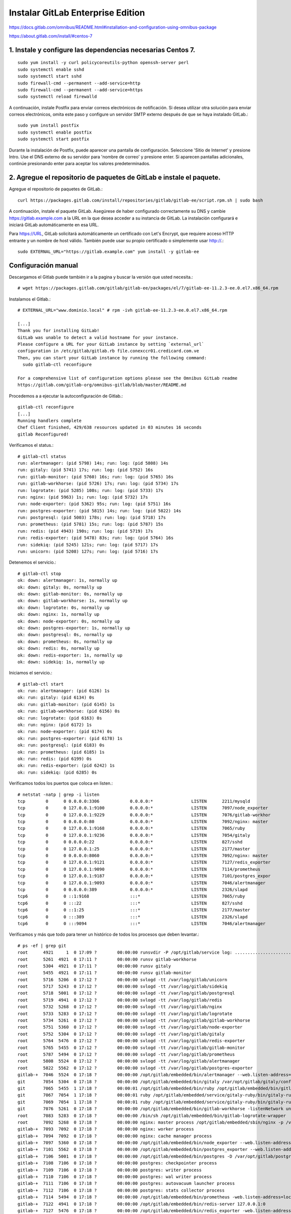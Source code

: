 Instalar GitLab Enterprise Edition
===================================

https://docs.gitlab.com/omnibus/README.html#installation-and-configuration-using-omnibus-package

https://about.gitlab.com/install/#centos-7

1. Instale y configure las dependencias necesarias Centos 7.
++++++++++++++++++++++++
::

	sudo yum install -y curl policycoreutils-python openssh-server perl
	sudo systemctl enable sshd
	sudo systemctl start sshd
	sudo firewall-cmd --permanent --add-service=http
	sudo firewall-cmd --permanent --add-service=https
	sudo systemctl reload firewalld

A continuación, instale Postfix para enviar correos electrónicos de notificación. Si desea utilizar otra solución para enviar correos electrónicos, omita este paso y configure un servidor SMTP externo después de que se haya instalado GitLab.::

	sudo yum install postfix
	sudo systemctl enable postfix
	sudo systemctl start postfix

Durante la instalación de Postfix, puede aparecer una pantalla de configuración. Seleccione 'Sitio de Internet' y presione Intro. Use el DNS externo de su servidor para 'nombre de correo' y presione enter. Si aparecen pantallas adicionales, continúe presionando enter para aceptar los valores predeterminados.

2. Agregue el repositorio de paquetes de GitLab e instale el paquete.
++++++++++++++++++++

Agregue el repositorio de paquetes de GitLab.::

	curl https://packages.gitlab.com/install/repositories/gitlab/gitlab-ee/script.rpm.sh | sudo bash

A continuación, instale el paquete GitLab. Asegúrese de haber configurado correctamente su DNS y cambie https://gitlab.example.com a la URL en la que desea acceder a su instancia de GitLab. La instalación configurará e iniciará GitLab automáticamente en esa URL.

Para https://URL, GitLab solicitará automáticamente un certificado con Let's Encrypt, que requiere acceso HTTP entrante y un nombre de host válido. También puede usar su propio certificado o simplemente usar http://.::

	sudo EXTERNAL_URL="https://gitlab.example.com" yum install -y gitlab-ee

Configuración manual
+++++++++++++++++

Descargamos el Gitlab puede también ir a la pagina y buscar la versión que usted necesita.::

	# wget https://packages.gitlab.com/gitlab/gitlab-ee/packages/el/7/gitlab-ee-11.2.3-ee.0.el7.x86_64.rpm

Instalamos el Gitlab.::

	# EXTERNAL_URL="www.dominio.local" # rpm -ivh gitlab-ee-11.2.3-ee.0.el7.x86_64.rpm

	[...]
	Thank you for installing GitLab!
	GitLab was unable to detect a valid hostname for your instance.
	Please configure a URL for your GitLab instance by setting `external_url`
	configuration in /etc/gitlab/gitlab.rb file.conexccr01.credicard.com.ve
	Then, you can start your GitLab instance by running the following command:
	  sudo gitlab-ctl reconfigure

	For a comprehensive list of configuration options please see the Omnibus GitLab readme
	https://gitlab.com/gitlab-org/omnibus-gitlab/blob/master/README.md

Procedemos a a ejecutar la autoconfiguración de Gitlab.::

	gitlab-ctl reconfigure
	[...]
	Running handlers complete
	Chef Client finished, 429/638 resources updated in 03 minutes 16 seconds
	gitlab Reconfigured!


Verificamos el status.::

	# gitlab-ctl status
	run: alertmanager: (pid 5798) 14s; run: log: (pid 5808) 14s
	run: gitaly: (pid 5741) 17s; run: log: (pid 5752) 16s
	run: gitlab-monitor: (pid 5760) 16s; run: log: (pid 5765) 16s
	run: gitlab-workhorse: (pid 5726) 17s; run: log: (pid 5734) 17s
	run: logrotate: (pid 5285) 108s; run: log: (pid 5733) 17s
	run: nginx: (pid 5963) 1s; run: log: (pid 5732) 17s
	run: node-exporter: (pid 5362) 95s; run: log: (pid 5751) 16s
	run: postgres-exporter: (pid 5815) 14s; run: log: (pid 5822) 14s
	run: postgresql: (pid 5003) 178s; run: log: (pid 5718) 17s
	run: prometheus: (pid 5781) 15s; run: log: (pid 5787) 15s
	run: redis: (pid 4943) 190s; run: log: (pid 5719) 17s
	run: redis-exporter: (pid 5478) 83s; run: log: (pid 5764) 16s
	run: sidekiq: (pid 5245) 121s; run: log: (pid 5717) 17s
	run: unicorn: (pid 5208) 127s; run: log: (pid 5716) 17s


Detenemos el servicio.::

	# gitlab-ctl stop
	ok: down: alertmanager: 1s, normally up
	ok: down: gitaly: 0s, normally up
	ok: down: gitlab-monitor: 0s, normally up
	ok: down: gitlab-workhorse: 1s, normally up
	ok: down: logrotate: 0s, normally up
	ok: down: nginx: 1s, normally up
	ok: down: node-exporter: 0s, normally up
	ok: down: postgres-exporter: 1s, normally up
	ok: down: postgresql: 0s, normally up
	ok: down: prometheus: 0s, normally up
	ok: down: redis: 0s, normally up
	ok: down: redis-exporter: 1s, normally up
	ok: down: sidekiq: 1s, normally up


Iniciamos el servicio.::

	# gitlab-ctl start
	ok: run: alertmanager: (pid 6126) 1s
	ok: run: gitaly: (pid 6134) 0s
	ok: run: gitlab-monitor: (pid 6145) 1s
	ok: run: gitlab-workhorse: (pid 6156) 0s
	ok: run: logrotate: (pid 6163) 0s
	ok: run: nginx: (pid 6172) 1s
	ok: run: node-exporter: (pid 6174) 0s
	ok: run: postgres-exporter: (pid 6178) 1s
	ok: run: postgresql: (pid 6183) 0s
	ok: run: prometheus: (pid 6185) 1s
	ok: run: redis: (pid 6199) 0s
	ok: run: redis-exporter: (pid 6242) 1s
	ok: run: sidekiq: (pid 6285) 0s


Verificamos todos los puertos que coloca en listen.::

	# netstat -natp | grep -i listen
	tcp        0      0 0.0.0.0:3306            0.0.0.0:*               LISTEN      2211/mysqld         
	tcp        0      0 127.0.0.1:9100          0.0.0.0:*               LISTEN      7097/node_exporter  
	tcp        0      0 127.0.0.1:9229          0.0.0.0:*               LISTEN      7076/gitlab-workhor 
	tcp        0      0 0.0.0.0:80              0.0.0.0:*               LISTEN      7092/nginx: master  
	tcp        0      0 127.0.0.1:9168          0.0.0.0:*               LISTEN      7065/ruby           
	tcp        0      0 127.0.0.1:9236          0.0.0.0:*               LISTEN      7054/gitaly         
	tcp        0      0 0.0.0.0:22              0.0.0.0:*               LISTEN      827/sshd            
	tcp        0      0 127.0.0.1:25            0.0.0.0:*               LISTEN      2177/master         
	tcp        0      0 0.0.0.0:8060            0.0.0.0:*               LISTEN      7092/nginx: master  
	tcp        0      0 127.0.0.1:9121          0.0.0.0:*               LISTEN      7127/redis_exporter 
	tcp        0      0 127.0.0.1:9090          0.0.0.0:*               LISTEN      7114/prometheus     
	tcp        0      0 127.0.0.1:9187          0.0.0.0:*               LISTEN      7101/postgres_expor 
	tcp        0      0 127.0.0.1:9093          0.0.0.0:*               LISTEN      7046/alertmanager   
	tcp        0      0 0.0.0.0:389             0.0.0.0:*               LISTEN      2326/slapd          
	tcp6       0      0 ::1:9168                :::*                    LISTEN      7065/ruby           
	tcp6       0      0 :::22                   :::*                    LISTEN      827/sshd            
	tcp6       0      0 ::1:25                  :::*                    LISTEN      2177/master         
	tcp6       0      0 :::389                  :::*                    LISTEN      2326/slapd          
	tcp6       0      0 :::9094                 :::*                    LISTEN      7046/alertmanager    


Verificamos y más que todo para tener un histórico de todos los procesos que deben levantar.::

	# ps -ef | grep git
	root      4921     1  0 17:09 ?        00:00:00 runsvdir -P /opt/gitlab/service log: ...........................................................................................................................................................................................................................................................................................................................................................................................................
	root      5261  4921  0 17:11 ?        00:00:00 runsv gitlab-workhorse
	root      5304  4921  0 17:11 ?        00:00:00 runsv gitaly
	root      5455  4921  0 17:11 ?        00:00:00 runsv gitlab-monitor
	root      5716  5206  0 17:12 ?        00:00:00 svlogd -tt /var/log/gitlab/unicorn
	root      5717  5243  0 17:12 ?        00:00:00 svlogd -tt /var/log/gitlab/sidekiq
	root      5718  5001  0 17:12 ?        00:00:00 svlogd -tt /var/log/gitlab/postgresql
	root      5719  4941  0 17:12 ?        00:00:00 svlogd -tt /var/log/gitlab/redis
	root      5732  5268  0 17:12 ?        00:00:00 svlogd -tt /var/log/gitlab/nginx
	root      5733  5283  0 17:12 ?        00:00:00 svlogd -tt /var/log/gitlab/logrotate
	root      5734  5261  0 17:12 ?        00:00:00 svlogd -tt /var/log/gitlab/gitlab-workhorse
	root      5751  5360  0 17:12 ?        00:00:00 svlogd -tt /var/log/gitlab/node-exporter
	root      5752  5304  0 17:12 ?        00:00:00 svlogd -tt /var/log/gitlab/gitaly
	root      5764  5476  0 17:12 ?        00:00:00 svlogd -tt /var/log/gitlab/redis-exporter
	root      5765  5455  0 17:12 ?        00:00:00 svlogd -tt /var/log/gitlab/gitlab-monitor
	root      5787  5494  0 17:12 ?        00:00:00 svlogd -tt /var/log/gitlab/prometheus
	root      5808  5524  0 17:12 ?        00:00:00 svlogd -tt /var/log/gitlab/alertmanager
	root      5822  5562  0 17:12 ?        00:00:00 svlogd -tt /var/log/gitlab/postgres-exporter
	gitlab-+  7046  5524  0 17:18 ?        00:00:00 /opt/gitlab/embedded/bin/alertmanager --web.listen-address=localhost:9093 --storage.path=/var/opt/gitlab/alertmanager/data --config.file=/var/opt/gitlab/alertmanager/alertmanager.yml
	git       7054  5304  0 17:18 ?        00:00:00 /opt/gitlab/embedded/bin/gitaly /var/opt/gitlab/gitaly/config.toml
	git       7065  5455  1 17:18 ?        00:00:01 /opt/gitlab/embedded/bin/ruby /opt/gitlab/embedded/bin/gitlab-mon web -c /var/opt/gitlab/gitlab-monitor/gitlab-monitor.yml
	git       7067  7054  1 17:18 ?        00:00:01 ruby /opt/gitlab/embedded/service/gitaly-ruby/bin/gitaly-ruby 7054 /tmp/gitaly-ruby955959495/socket.0
	git       7069  7054  1 17:18 ?        00:00:01 ruby /opt/gitlab/embedded/service/gitaly-ruby/bin/gitaly-ruby 7054 /tmp/gitaly-ruby955959495/socket.1
	git       7076  5261  0 17:18 ?        00:00:00 /opt/gitlab/embedded/bin/gitlab-workhorse -listenNetwork unix -listenUmask 0 -listenAddr /var/opt/gitlab/gitlab-workhorse/socket -authBackend http://localhost:8080 -authSocket /var/opt/gitlab/gitlab-rails/sockets/gitlab.socket -documentRoot /opt/gitlab/embedded/service/gitlab-rails/public -pprofListenAddr  -prometheusListenAddr localhost:9229 -secretPath /opt/gitlab/embedded/service/gitlab-rails/.gitlab_workhorse_secret -config config.toml
	root      7083  5283  0 17:18 ?        00:00:00 /bin/sh /opt/gitlab/embedded/bin/gitlab-logrotate-wrapper
	root      7092  5268  0 17:18 ?        00:00:00 nginx: master process /opt/gitlab/embedded/sbin/nginx -p /var/opt/gitlab/nginx
	gitlab-+  7093  7092  0 17:18 ?        00:00:00 nginx: worker process
	gitlab-+  7094  7092  0 17:18 ?        00:00:00 nginx: cache manager process
	gitlab-+  7097  5360  0 17:18 ?        00:00:00 /opt/gitlab/embedded/bin/node_exporter --web.listen-address=localhost:9100 --collector.textfile.directory=/var/opt/gitlab/node-exporter/textfile_collector
	gitlab-+  7101  5562  0 17:18 ?        00:00:00 /opt/gitlab/embedded/bin/postgres_exporter --web.listen-address=localhost:9187 --extend.query-path=/var/opt/gitlab/postgres-exporter/queries.yaml
	gitlab-+  7106  5001  0 17:18 ?        00:00:00 /opt/gitlab/embedded/bin/postgres -D /var/opt/gitlab/postgresql/data
	gitlab-+  7108  7106  0 17:18 ?        00:00:00 postgres: checkpointer process   
	gitlab-+  7109  7106  0 17:18 ?        00:00:00 postgres: writer process   
	gitlab-+  7110  7106  0 17:18 ?        00:00:00 postgres: wal writer process   
	gitlab-+  7111  7106  0 17:18 ?        00:00:00 postgres: autovacuum launcher process   
	gitlab-+  7112  7106  0 17:18 ?        00:00:00 postgres: stats collector process   
	gitlab-+  7114  5494  0 17:18 ?        00:00:00 /opt/gitlab/embedded/bin/prometheus -web.listen-address=localhost:9090 -storage.local.path=/var/opt/gitlab/prometheus/data -storage.local.chunk-encoding-version=2 -storage.local.target-heap-size=105728163 -config.file=/var/opt/gitlab/prometheus/prometheus.yml
	gitlab-+  7122  4941  0 17:18 ?        00:00:00 /opt/gitlab/embedded/bin/redis-server 127.0.0.1:0
	gitlab-+  7127  5476  0 17:18 ?        00:00:00 /opt/gitlab/embedded/bin/redis_exporter -web.listen-address=localhost:9121 -redis.addr=unix:///var/opt/gitlab/redis/redis.socket
	git       7206  5243 26 17:18 ?        00:00:36 sidekiq 5.1.3 gitlab-rails [0 of 25 busy]
	git       7213  5206  0 17:18 ?        00:00:00 /bin/bash /opt/gitlab/embedded/bin/gitlab-unicorn-wrapper
	git       7234     1 27 17:18 ?        00:00:38 unicorn master -D -E production -c /var/opt/gitlab/gitlab-rails/etc/unicorn.rb /opt/gitlab/embedded/service/gitlab-rails/config.ru
	gitlab-+  7237  7106  0 17:18 ?        00:00:00 postgres: gitlab-psql postgres [local] idle
	gitlab-+  7240  7106  0 17:18 ?        00:00:00 postgres: gitlab gitlabhq_production [local] idle
	gitlab-+  7241  7106  0 17:18 ?        00:00:00 postgres: gitlab gitlabhq_production [local] idle
	gitlab-+  7242  7106  0 17:18 ?        00:00:00 postgres: gitlab gitlabhq_production [local] idle
	git       7359  7234  1 17:20 ?        00:00:00 unicorn worker[0] -D -E production -c /var/opt/gitlab/gitlab-rails/etc/unicorn.rb /opt/gitlab/embedded/service/gitlab-rails/config.ru
	git       7362  7234  2 17:20 ?        00:00:01 unicorn worker[1] -D -E production -c /var/opt/gitlab/gitlab-rails/etc/unicorn.rb /opt/gitlab/embedded/service/gitlab-rails/config.ru
	gitlab-+  7389  7106  0 17:20 ?        00:00:00 postgres: gitlab gitlabhq_production [local] idle
	gitlab-+  7424  7106  0 17:20 ?        00:00:00 postgres: gitlab gitlabhq_production [local] idle
	gitlab-+  7426  7106  0 17:20 ?        00:00:00 postgres: gitlab gitlabhq_production [local] idle
	gitlab-+  7476  7106  0 17:20 ?        00:00:00 postgres: gitlab gitlabhq_production [local] idle
	git       8820  7213  0 17:21 ?        00:00:00 sleep 1
	root      8822  2536  0 17:21 pts/0    00:00:00 grep --color=auto git


Listo...!!! ahora por favor visualice el documento de Configuración inicial







